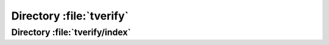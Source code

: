 .. index:: tverify

=========================
Directory :file:`tverify`
=========================

.. sourcefile:: tverify/favicon.ico

.. sourcefile:: tverify/.htaccess

.. sourcefile:: tverify/index

.. sourcefile:: tverify/index.php


Directory :file:`tverify/index`
===============================

.. sourcefile:: tverify/index/0.php

.. sourcefile:: tverify/index/1.php
